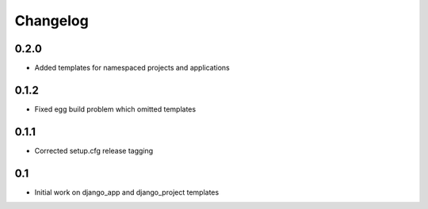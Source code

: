 Changelog
=========

0.2.0
-----

* Added templates for namespaced projects and applications

0.1.2
-----

* Fixed egg build problem which omitted templates

0.1.1
-----

* Corrected setup.cfg release tagging

0.1
---

* Initial work on django_app and django_project templates


